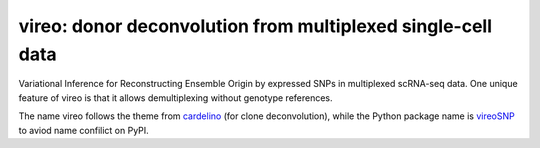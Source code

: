 ============================================================
vireo: donor deconvolution from multiplexed single-cell data
============================================================

Variational Inference for Reconstructing Ensemble Origin by expressed SNPs in 
multiplexed scRNA-seq data. One unique feature of vireo is that it allows 
demultiplexing without genotype references.

The name vireo follows the theme from cardelino_ (for clone deconvolution), 
while the Python package name is vireoSNP_ to aviod name confilict on PyPI.

.. _cardelino: https://github.com/PMBio/cardelino
.. _vireoSNP: https://pypi.org/project/vireoSNP